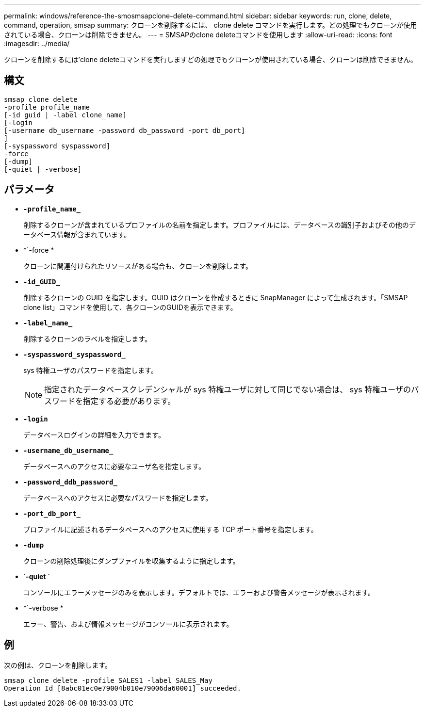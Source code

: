 ---
permalink: windows/reference-the-smosmsapclone-delete-command.html 
sidebar: sidebar 
keywords: run, clone, delete, command, operation, smsap 
summary: クローンを削除するには、 clone delete コマンドを実行します。どの処理でもクローンが使用されている場合、クローンは削除できません。 
---
= SMSAPのclone deleteコマンドを使用します
:allow-uri-read: 
:icons: font
:imagesdir: ../media/


[role="lead"]
クローンを削除するには'clone deleteコマンドを実行しますどの処理でもクローンが使用されている場合、クローンは削除できません。



== 構文

[listing]
----

smsap clone delete
-profile profile_name
[-id guid | -label clone_name]
[-login
[-username db_username -password db_password -port db_port]
]
[-syspassword syspassword]
-force
[-dump]
[-quiet | -verbose]
----


== パラメータ

* *`-profile_name_`*
+
削除するクローンが含まれているプロファイルの名前を指定します。プロファイルには、データベースの識別子およびその他のデータベース情報が含まれています。

* *`-force *
+
クローンに関連付けられたリソースがある場合も、クローンを削除します。

* *`-id_GUID_`*
+
削除するクローンの GUID を指定します。GUID はクローンを作成するときに SnapManager によって生成されます。「SMSAP clone list」コマンドを使用して、各クローンのGUIDを表示できます。

* *`-label_name_`*
+
削除するクローンのラベルを指定します。

* *`-syspassword_syspassword_`*
+
sys 特権ユーザのパスワードを指定します。

+

NOTE: 指定されたデータベースクレデンシャルが sys 特権ユーザに対して同じでない場合は、 sys 特権ユーザのパスワードを指定する必要があります。

* *`-login`*
+
データベースログインの詳細を入力できます。

* *`-username_db_username_`*
+
データベースへのアクセスに必要なユーザ名を指定します。

* *`-password_ddb_password_`*
+
データベースへのアクセスに必要なパスワードを指定します。

* *`-port_db_port_`*
+
プロファイルに記述されるデータベースへのアクセスに使用する TCP ポート番号を指定します。

* *`-dump`*
+
クローンの削除処理後にダンプファイルを収集するように指定します。

* *`-quiet `*
+
コンソールにエラーメッセージのみを表示します。デフォルトでは、エラーおよび警告メッセージが表示されます。

* *`-verbose *
+
エラー、警告、および情報メッセージがコンソールに表示されます。





== 例

次の例は、クローンを削除します。

[listing]
----
smsap clone delete -profile SALES1 -label SALES_May
Operation Id [8abc01ec0e79004b010e79006da60001] succeeded.
----